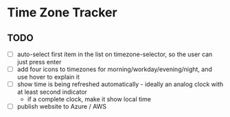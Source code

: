 * Time Zone Tracker

** TODO
- [ ] auto-select first item in the list on timezone-selector, so the user can just press enter
- [ ] add four icons to timezones for morning/workday/evening/night, and use hover to explain it
- [ ] show time is being refreshed automatically - ideally an analog clock with at least second indicator
  - if a complete clock, make it show local time
- [ ] publish website to Azure / AWS


